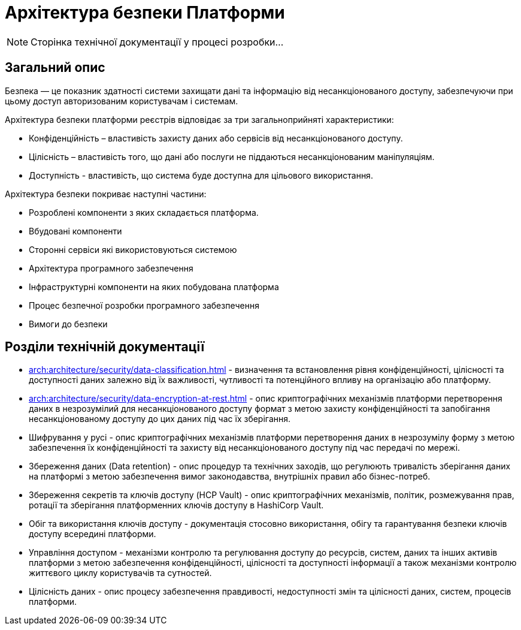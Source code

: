 = Архітектура безпеки Платформи

[NOTE]
--
Сторінка технічної документації у процесі розробки...
--

== Загальний опис

Безпека — це показник здатності системи захищати дані та інформацію від несанкціонованого доступу, забезпечуючи при цьому доступ авторизованим користувачам і системам.

Архітектура безпеки платформи реєстрів відповідає за три загальноприйняті характеристики:

* Конфіденційність – властивість захисту даних або сервісів від несанкціонованого доступу.
* Цілісність – властивість того, що дані або послуги не піддаються несанкціонованим маніпуляціям.
* Доступність - властивість, що система буде доступна для цільового використання.

Архітектура безпеки покриває наступні частини:

* Розроблені компоненти з яких складається платформа.
* Вбудовані компоненти
* Сторонні сервіси які використовуються системою
* Архітектура програмного забезпечення
* Інфраструктурні компоненти на яких побудована платформа
* Процес безпечної розробки програмного забезпечення
* Вимоги до безпеки

== Розділи технічній документації

* xref:arch:architecture/security/data-classification.adoc[] - визначення та встановлення рівня конфіденційності, цілісності та доступності даних залежно від їх важливості, чутливості та потенційного впливу на організацію або платформу.
* xref:arch:architecture/security/data-encryption-at-rest.adoc[] - опис криптографічних механізмів платформи перетворення даних в незрозумілий для несанкціонованого доступу формат з метою захисту конфіденційності та запобігання несанкціонованому доступу до цих даних під час їх зберігання.
* Шифрування у русі - опис криптографічних механізмів платформи перетворення даних в незрозумілу форму з метою забезпечення їх конфіденційності та захисту від несанкціонованого доступу під час передачі по мережі.
* Збереження даних (Data retention) - опис процедур та технічних заходів, що регулюють тривалість зберігання даних на платформі з метою забезпечення вимог законодавства, внутрішніх правил або бізнес-потреб.
* Збереження секретів та ключів доступу (HCP Vault) - опис криптографічних механізмів, політик, розмежування прав, ротації та зберігання платформенних ключів доступу в HashiCorp Vault.
* Обіг та використання ключів доступу - документація стосовно використання, обігу та гарантування безпеки ключів доступу всередині платформи.
* Управління доступом - механізми контролю та регулювання доступу до ресурсів, систем, даних та інших активів платформи з метою забезпечення конфіденційності, цілісності та доступності інформації а також механізми контролю життєвого циклу користувачів та сутностей.
* Цілісність даних - опис процесу забезпечення правдивості, недоступності змін та цілісності даних, систем, процесів платформи.